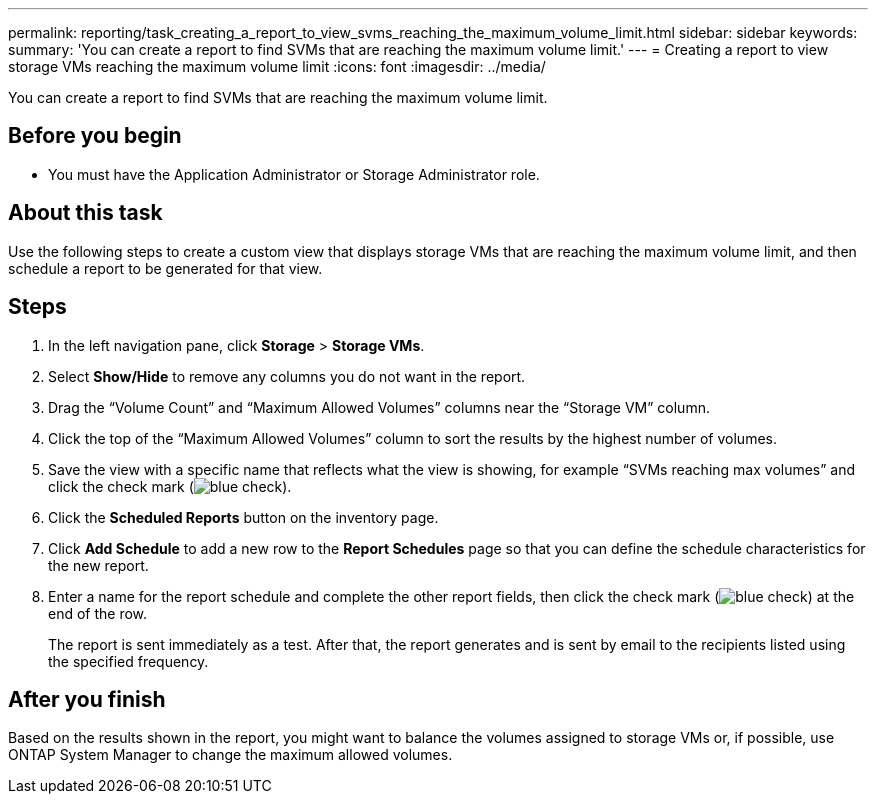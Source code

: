 ---
permalink: reporting/task_creating_a_report_to_view_svms_reaching_the_maximum_volume_limit.html
sidebar: sidebar
keywords: 
summary: 'You can create a report to find SVMs that are reaching the maximum volume limit.'
---
= Creating a report to view storage VMs reaching the maximum volume limit
:icons: font
:imagesdir: ../media/

[.lead]
You can create a report to find SVMs that are reaching the maximum volume limit.

== Before you begin

* You must have the Application Administrator or Storage Administrator role.

== About this task

Use the following steps to create a custom view that displays storage VMs that are reaching the maximum volume limit, and then schedule a report to be generated for that view.

== Steps

. In the left navigation pane, click *Storage* > *Storage VMs*.
. Select *Show/Hide* to remove any columns you do not want in the report.
. Drag the "`Volume Count`" and "`Maximum Allowed Volumes`" columns near the "`Storage VM`" column.
. Click the top of the "`Maximum Allowed Volumes`" column to sort the results by the highest number of volumes.
. Save the view with a specific name that reflects what the view is showing, for example "`SVMs reaching max volumes`" and click the check mark (image:../media/blue_check.gif[]).
. Click the *Scheduled Reports* button on the inventory page.
. Click *Add Schedule* to add a new row to the *Report Schedules* page so that you can define the schedule characteristics for the new report.
. Enter a name for the report schedule and complete the other report fields, then click the check mark (image:../media/blue_check.gif[]) at the end of the row.
+
The report is sent immediately as a test. After that, the report generates and is sent by email to the recipients listed using the specified frequency.

== After you finish

Based on the results shown in the report, you might want to balance the volumes assigned to storage VMs or, if possible, use ONTAP System Manager to change the maximum allowed volumes.

